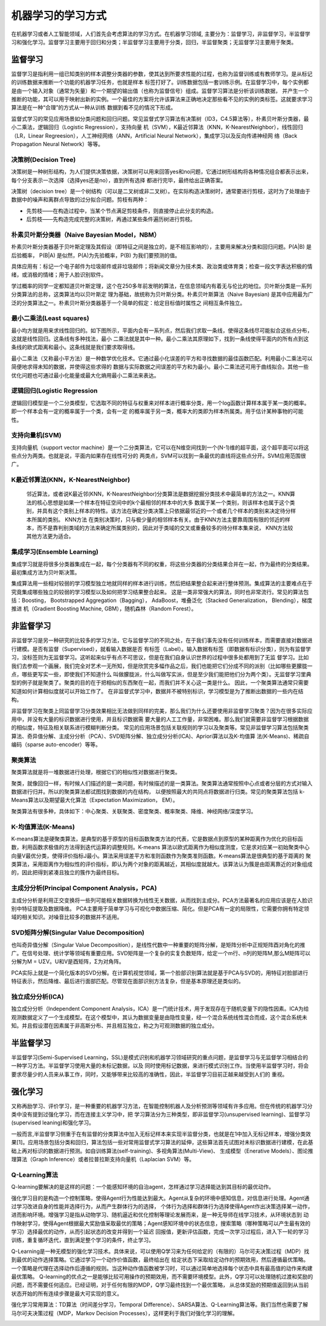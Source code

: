 机器学习的学习方式
==================

在机器学习或者人工智能领域，人们首先会考虑算法的学习方式。在机器学习领域, 主要分为：监督学习，非监督学习，半监督学习和强化学习。监督学习主要用于回归和分类；半监督学习主要用于分类，回归，半监督聚类；无监督学习主要用于聚类。

监督学习
>>>>>>>>

监督学习是指利用一组已知类别的样本调整分类器的参数，使其达到所要求性能的过程，也称为监督训练或有教师学习。是从标记的训练数据来推断一个功能的机器学习任务，也就是样本
标签打好了。训练数据包括一套训练示例。在监督学习中，每个实例都是由一个输入对象（通常为矢量）和一个期望的输出值（也称为监督信号）组成。监督学习算法是分析该训练数据，
并产生一个推断的功能，其可以用于映射出新的实例。一个最佳的方案将允许该算法来正确地决定那些看不见的实例的类标签。这就要求学习算法是在一种“合理”的方式从一种从训练
数据到看不见的情况下形成。

监督式学习的常见应用场景如分类问题和回归问题。常见监督式学习算法有决策树（ID3，C4.5算法等），朴素贝叶斯分类器，最小二乘法，逻辑回归（Logistic Regression），支持向量
机（SVM），K最近邻算法（KNN，K-NearestNeighbor），线性回归（LR，Linear Regreesion），人工神经网络（ANN，Artificial Neural Network），集成学习以及反向传递神经网
络（Back Propagation Neural Network）等等。

决策树(Decision Tree)
:::::::::::::::::::::

决策树是一种树形结构，为人们提供决策依据，决策树可以用来回答yes和no问题，它通过树形结构将各种情况组合都表示出来，每个分支表示一次选择（选择yes还是no），直到所有选择
都进行完毕，最终给出正确答案。

决策树（decision tree）是一个树结构（可以是二叉树或非二叉树）。在实际构造决策树时，通常要进行剪枝，这时为了处理由于数据中的噪声和离群点导致的过分拟合问题。剪枝有两种：

- 先剪枝——在构造过程中，当某个节点满足剪枝条件，则直接停止此分支的构造。
- 后剪枝——先构造完成完整的决策树，再通过某些条件遍历树进行剪枝。

.. image:: /_static/imgs/overview/machinelearning_decisiontree.png

朴素贝叶斯分类器（Naive Bayesian Model，NBM）
:::::::::::::::::::::::::::::::::::::::::::::

朴素贝叶斯分类器基于贝叶斯定理及其假设（即特征之间是独立的，是不相互影响的），主要用来解决分类和回归问题。P(A|B) 是后验概率， P(B|A) 是似然，P(A)为先验概率，P(B) 为我们要预测的值。

具体应用有：标记一个电子邮件为垃圾邮件或非垃圾邮件；将新闻文章分为技术类、政治类或体育类；检查一段文字表达积极的情绪，或消极的情绪；用于人脸识别软件。

学过概率的同学一定都知道贝叶斯定理，这个在250多年前发明的算法，在信息领域内有着无与伦比的地位。贝叶斯分类是一系列分类算法的总称，这类算法均以贝叶斯定
理为基础，故统称为贝叶斯分类。朴素贝叶斯算法（Naive Bayesian) 是其中应用最为广泛的分类算法之一。朴素贝叶斯分类器基于一个简单的假定：给定目标值时属性之
间相互条件独立。



最小二乘法(Least squares)
:::::::::::::::::::::::::

最小均方就是用来求线性回归的。如下图所示，平面内会有一系列点，然后我们求取一条线，使得这条线尽可能拟合这些点分布，这就是线性回归。这条线有多种找法，最小
二乘法就是其中一种。最小二乘法其原理如下，找到一条线使得平面内的所有点到这条线的欧式距离和最小。这条线就是我们要求取得线。

最小二乘法（又称最小平方法）是一种数学优化技术。它通过最小化误差的平方和寻找数据的最佳函数匹配。利用最小二乘法可以简便地求得未知的数据，并使得这些求得的
数据与实际数据之间误差的平方和为最小。最小二乘法还可用于曲线拟合。其他一些优化问题也可通过最小化能量或最大化熵用最小二乘法来表达。

.. image:: /_static/imgs/overview/machinelearning_leastsquares.png

逻辑回归(Logistic Regression
::::::::::::::::::::::::::::

逻辑回归模型是一个二分类模型，它选取不同的特征与权重来对样本进行概率分类，用一个log函数计算样本属于某一类的概率。即一个样本会有一定的概率属于一个类，会有一定
的概率属于另一类，概率大的类即为样本所属类。用于估计某种事物的可能性。

.. image:: /_static/imgs/overview/machinelearning_logisticreg.png

支持向量机(SVM)
:::::::::::::::

支持向量机（support vector machine）是一个二分类算法，它可以在N维空间找到一个(N-1)维的超平面，这个超平面可以将这些点分为两类。也就是说，平面内如果存在线性可分的
两类点，SVM可以找到一条最优的直线将这些点分开。SVM应用范围很广。

.. image:: /_static/imgs/overview/machinelearning_svm.png

K最近邻算法(KNN，K-NearestNeighbor)
:::::::::::::::::::::::::::::::::::

 邻近算法，或者说K最近邻(KNN，K-NearestNeighbor)分类算法是数据挖掘分类技术中最简单的方法之一。KNN算法的核心思想是如果一个样本在特征空间中的k个最相邻的样本中的大多
 数属于某一个类别，则该样本也属于这个类别，并具有这个类别上样本的特性。该方法在确定分类决策上只依据最邻近的一个或者几个样本的类别来决定待分样本所属的类别。 KNN方法
 在类别决策时，只与极少量的相邻样本有关。由于KNN方法主要靠周围有限的邻近的样本，而不是靠判别类域的方法来确定所属类别的，因此对于类域的交叉或重叠较多的待分样本集来说，
 KNN方法较其他方法更为适合。

.. image:: /_static/imgs/overview/machinelearning_knn.png

集成学习(Ensemble Learning)
:::::::::::::::::::::::::::

集成学习就是将很多分类器集成在一起，每个分类器有不同的权重，将这些分类器的分类结果合并在一起，作为最终的分类结果。最初集成方法为贝叶斯决策。

集成算法用一些相对较弱的学习模型独立地就同样的样本进行训练，然后把结果整合起来进行整体预测。集成算法的主要难点在于究竟集成哪些独立的较弱的学习模型以及如何把学习结果整合起来。
这是一类非常强大的算法，同时也非常流行。常见的算法包括：Boosting， Bootstrapped Aggregation（Bagging）， AdaBoost，堆叠泛化（Stacked Generalization， Blending），梯度推进
机（Gradient Boosting Machine, GBM），随机森林（Random Forest）。

.. image:: /_static/imgs/overview/machinelearning_ensemble.png


非监督学习
>>>>>>>>>>

非监督学习是另一种研究的比较多的学习方法，它与监督学习的不同之处，在于我们事先没有任何训练样本，而需要直接对数据进行建模。是否有监督（Supervised），就看输入数据是否
有标签（Label）。输入数据有标签（即数据有标识分类），则为有监督学习，没标签则为无监督学习。这听起来似乎有点不可思议，但是在我们自身认识世界的过程中很多处都用到了无监
督学习。比如我们去参观一个画展，我们完全对艺术一无所知，但是欣赏完多幅作品之后，我们也能把它们分成不同的派别（比如哪些更朦胧一点，哪些更写实一些，即使我们不知道什么
叫做朦胧派，什么叫做写实派，但是至少我们能把他们分为两个类）。无监督学习里典型的例子就是聚类了。聚类的目的在于把相似的东西聚在一起，而我们并不关心这一类是什么。
因此，一个聚类算法通常只需要知道如何计算相似度就可以开始工作了。 在非监督式学习中，数据并不被特别标识，学习模型是为了推断出数据的一些内在结构。

非监督学习在聚类上同监督学习分类效果相比无法做到同样的完美，那么我们为什么还要使用非监督学习聚类？因为在很多实际应用中，并没有大量的标识数据进行使用，并且标识数据需
要大量的人工工作量，非常困难。那么我们就需要非监督学习根据数据的相似度，特征及相关联系进行模糊判断分类。
常见的应用场景包括关联规则的学习以及聚类等。常见非监督学习算法包括聚类算法、奇异值分解、主成分分析（PCA）、SVD矩阵分解、独立成分分析(ICA)、Apriori算法以及K-均值算
法(K-Means)、稀疏自编码（sparse auto-encoder）等等。

聚类算法
::::::::

聚类算法就是将一堆数据进行处理，根据它们的相似性对数据进行聚类。

聚类，就像回归一样，有时候人们描述的是一类问题，有时候描述的是一类算法。聚类算法通常按照中心点或者分层的方式对输入数据进行归并。所以的聚类算法都试图找到数据的内在结构，
以便按照最大的共同点将数据进行归类。常见的聚类算法包括 k-Means算法以及期望最大化算法（Expectation Maximization， EM）。

聚类算法有很多种，具体如下：中心聚类、关联聚类、密度聚类、概率聚类、降维、神经网络/深度学习。

.. image:: /_static/imgs/overview/machinelearning_cluster.png

K-均值算法(K-Means)
:::::::::::::::::::

K-means算法是硬聚类算法，是典型的基于原型的目标函数聚类方法的代表，它是数据点到原型的某种距离作为优化的目标函数，利用函数求极值的方法得到迭代运算的调整规则。K-means
算法以欧式距离作为相似度测度，它是求对应某一初始聚类中心向量V最优分类，使得评价指标J最小。算法采用误差平方和准则函数作为聚类准则函数。K-means算法是很典型的基于距离的
聚类算法，采用距离作为相似性的评价指标，即认为两个对象的距离越近，其相似度就越大。该算法认为簇是由距离靠近的对象组成的，因此把得到紧凑且独立的簇作为最终目标。

.. image:: /_static/imgs/overview/machinelearning_kmeans.png

主成分分析(Principal Component Analysis，PCA)
:::::::::::::::::::::::::::::::::::::::::::::

主成分分析是利用正交变换将一些列可能相关数据转换为线性无关数据，从而找到主成分。PCA方法最著名的应用应该是在人脸识别中特征提取及数据降维。
PCA主要用于简单学习与可视化中数据压缩、简化。但是PCA有一定的局限性，它需要你拥有特定领域的相关知识。对噪音比较多的数据并不适用。

.. image:: /_static/imgs/overview/machinelearning_pca.png

SVD矩阵分解(Singular Value Decomposition)
:::::::::::::::::::::::::::::::::::::::::

也叫奇异值分解（Singular Value Decomposition），是线性代数中一种重要的矩阵分解，是矩阵分析中正规矩阵酉对角化的推广。在信号处理、统计学等领域有重要应用。SVD矩阵是一个复杂的实复负数矩阵，给定一个m行、n列的矩阵M,那么M矩阵可以分解为M = UΣV。U和V是酉矩阵，Σ为对角阵。

PCA实际上就是一个简化版本的SVD分解。在计算机视觉领域，第一个脸部识别算法就是基于PCA与SVD的，用特征对脸部进行特征表示，然后降维、最后进行面部匹配。尽管现在面部识别方法复杂，但是基本原理还是类似的。

.. image:: /_static/imgs/overview/machinelearning_svd.png

独立成分分析(ICA)
:::::::::::::::::

独立成分分析（Independent Component Analysis，ICA）是一门统计技术，用于发现存在于随机变量下的隐性因素。ICA为给观测数据定义了一个生成模型。在这个模型中，其认为数据变量是由隐性变量，经一个混合系统线性混合而成，这个混合系统未知。并且假设潜在因素属于非高斯分布、并且相互独立，称之为可观测数据的独立成分。

.. image:: /_static/imgs/overview/machinelearning_ica.png

半监督学习
>>>>>>>>>>

半监督学习(Semi-Supervised Learning，SSL)是模式识别和机器学习领域研究的重点问题，是监督学习与无监督学习相结合的一种学习方法。半监督学习使用大量的未标记数据，以及
同时使用标记数据，来进行模式识别工作。当使用半监督学习时，将会要求尽量少的人员来从事工作，同时，又能够带来比较高的准确性，因此，半监督学习目前正越来越受到人们的
重视。

.. image:: /_static/imgs/overview/machinelearning_semi.png

强化学习
>>>>>>>>

又称再励学习、评价学习，是一种重要的机器学习方法，在智能控制机器人及分析预测等领域有许多应用。但在传统的机器学习分类中没有提到过强化学习，而在连接主义学习中，把
学习算法分为三种类型，即非监督学习(unsupervised learning)、监督学习(supervised leaning)和强化学习。

一般而言,半监督学习侧重于在有监督的分类算法中加入无标记样本来实现半监督分类，也就是在1中加入无标记样本，增强分类效果[1]。应用场景包括分类和回归，算法包括一些对常用监督式学习算法的延伸，这些算法首先试图对未标识数据进行建模，在此基础上再对标识的数据进行预测。如自训练算法(self-training)、多视角算法(Multi-View)、
生成模型（Enerative Models）、图论推理算法（Graph Inference）或者拉普拉斯支持向量机（Laplacian SVM）等。

Q-Learning算法
::::::::::::::

Q-learning要解决的是这样的问题：一个能感知环境的自治agent，怎样通过学习选择能达到其目标的最优动作。


.. image:: /_static/imgs/overview/machinelearning_reinforcement.png

强化学习目的是构造一个控制策略，使得Agent行为性能达到最大。Agent从复杂的环境中感知信息，对信息进行处理。Agent通过学习改进自身的性能并选择行为，从而产生群体行为的选择，
个体行为选择和群体行为选择使得Agent作出决策选择某一动作，进而影响环境。增强学习是指从动物学习、随机逼近和优化控制等理论发展而来，是一种无导师在线学习技术，从环境状态到
动作映射学习，使得Agent根据最大奖励值采取最优的策略；Agent感知环境中的状态信息，搜索策略（哪种策略可以产生最有效的学习）选择最优的动作，从而引起状态的改变并得到一个延迟
回报值，更新评估函数，完成一次学习过程后，进入下一轮的学习训练，重复循环迭代，直到满足整个学习的条件，终止学习。


.. image:: /_static/imgs/overview/machinelearning_reinforcement2.png

Q-Learning是一种无模型的强化学习技术。具体来说，可以使用Q学习来为任何给定的（有限的）马尔可夫决策过程（MDP）找到最优的动作选择策略。它通过学习一个动作价值函数，最终给出在
给定状态下采取给定动作的预期效用，然后遵循最优策略。一个策略是代理在选择动作后遵循的规则。当这种动作值函数被学习时，可以通过简单地选择每个状态中具有最高值的动作来构建最优策略。
Q-learning的优点之一是能够比较可用操作的预期效用，而不需要环境模型。此外，Q学习可以处理随机过渡和奖励的问题，而不需要任何适应。已经证明，对于任何有限的MDP，Q学习最终找到一个最优策略，
从总体奖励的预期值返回到从当前状态开始的所有连续步骤是最大可实现的意义。


.. image:: /_static/imgs/overview/machinelearning_reinforcement3.png

强化学习常用算法：TD算法（时间差分学习，Temporal Difference）、SARSA算法、Q-Learning算法等。我们当然也需要了解马尔可夫决策过程（MDP，Markov Decision Processes），这样更利于我们对强化学习的理解。


.. image:: /_static/imgs/overview/machinelearning_reinforcement4.png